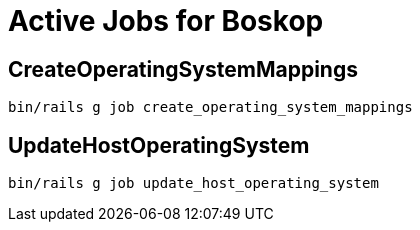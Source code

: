 = Active Jobs for Boskop

== CreateOperatingSystemMappings

    bin/rails g job create_operating_system_mappings

== UpdateHostOperatingSystem

    bin/rails g job update_host_operating_system

